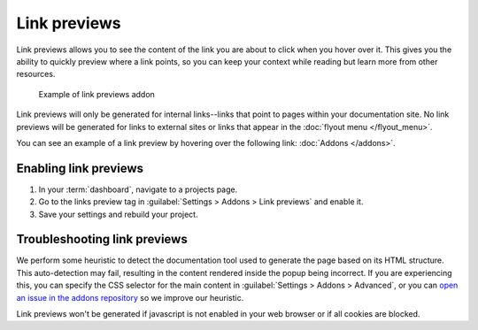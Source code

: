Link previews
=============

Link previews allows you to see the content of the link you are about to click when you hover over it.
This gives you the ability to quickly preview where a link points,
so you can keep your context while reading but learn more from other resources.

.. figure:: /_static/images/addons-link-previews.png
   :width: 80%

   Example of link previews addon

Link previews will only be generated for internal links--links that point to pages within your documentation site.
No link previews will be generated for links to external sites or links that appear in the :doc:`flyout menu </flyout_menu>`.

You can see an example of a link preview by hovering over the following link: :doc:`Addons </addons>`.

Enabling link previews
----------------------

1. In your :term:`dashboard`, navigate to a projects page. 
2. Go to the links preview tag in :guilabel:`Settings > Addons > Link previews` and enable it.
3. Save your settings and rebuild your project.

Troubleshooting link previews
-----------------------------

We perform some heuristic to detect the documentation tool used to generate the page based on its HTML structure.
This auto-detection may fail, resulting in the content rendered inside the popup being incorrect.
If you are experiencing this, you can specify the CSS selector for the main content in :guilabel:`Settings > Addons > Advanced`,
or you can `open an issue in the addons repository <https://github.com/readthedocs/addons>`_ so we improve our heuristic.

Link previews won't be generated if javascript is not enabled in your web browser or if all cookies are blocked.
